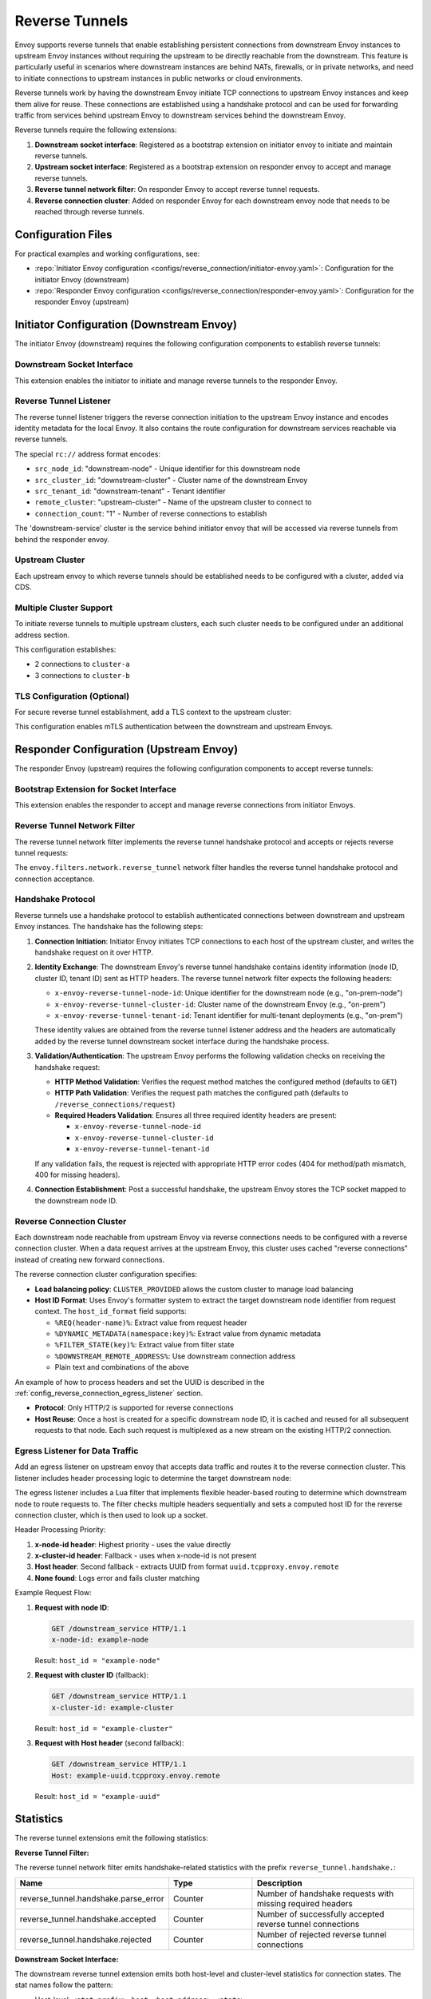 .. _config_reverse_tunnel:

Reverse Tunnels
===============

Envoy supports reverse tunnels that enable establishing persistent connections from downstream Envoy instances
to upstream Envoy instances without requiring the upstream to be directly reachable from the downstream.
This feature is particularly useful in scenarios where downstream instances are behind NATs, firewalls,
or in private networks, and need to initiate connections to upstream instances in public networks or cloud environments.

Reverse tunnels work by having the downstream Envoy initiate TCP connections to upstream Envoy instances
and keep them alive for reuse. These connections are established using a handshake protocol and can be
used for forwarding traffic from services behind upstream Envoy to downstream services behind the downstream Envoy.

.. _config_reverse_tunnel_bootstrap:

Reverse tunnels require the following extensions:

1. **Downstream socket interface**: Registered as a bootstrap extension on initiator envoy to initiate and maintain reverse tunnels.
2. **Upstream socket interface**: Registered as a bootstrap extension on responder envoy to accept and manage reverse tunnels.
3. **Reverse tunnel network filter**: On responder Envoy to accept reverse tunnel requests.
4. **Reverse connection cluster**: Added on responder Envoy for each downstream envoy node that needs to be reached through reverse tunnels.

.. _config_reverse_tunnel_configuration_files:

Configuration Files
-------------------

For practical examples and working configurations, see:

* :repo:`Initiator Envoy configuration <configs/reverse_connection/initiator-envoy.yaml>`: Configuration for the initiator Envoy (downstream)
* :repo:`Responder Envoy configuration <configs/reverse_connection/responder-envoy.yaml>`: Configuration for the responder Envoy (upstream)

.. _config_reverse_tunnel_initiator:

Initiator Configuration (Downstream Envoy)
-------------------------------------------

The initiator Envoy (downstream) requires the following configuration components to establish reverse tunnels:

Downstream Socket Interface
~~~~~~~~~~~~~~~~~~~~~~~~~~~

.. validated-code-block:: yaml
  :type-name: envoy.config.bootstrap.v3.Bootstrap

  bootstrap_extensions:
  - name: envoy.bootstrap.reverse_tunnel.downstream_socket_interface
    typed_config:
      "@type": type.googleapis.com/envoy.extensions.bootstrap.reverse_tunnel.downstream_socket_interface.v3.DownstreamReverseConnectionSocketInterface
      stat_prefix: "downstream_reverse_connection"

This extension enables the initiator to initiate and manage reverse tunnels to the responder Envoy.

Reverse Tunnel Listener
~~~~~~~~~~~~~~~~~~~~~~~~

The reverse tunnel listener triggers the reverse connection initiation to the upstream Envoy instance and encodes identity metadata for the local Envoy. It also contains the route configuration for downstream services reachable via reverse tunnels.

.. validated-code-block:: yaml
  :type-name: envoy.config.listener.v3.Listener

  name: reverse_conn_listener
  address:
    socket_address:
      # Format: rc://src_node_id:src_cluster_id:src_tenant_id@remote_cluster:connection_count
      address: "rc://downstream-node:downstream-cluster:downstream-tenant@upstream-cluster:1"
      port_value: 0
      # Use custom resolver that can parse reverse connection metadata
      resolver_name: "envoy.resolvers.reverse_connection"
  filter_chains:
  - filters:
    - name: envoy.filters.network.http_connection_manager
      typed_config:
        "@type": type.googleapis.com/envoy.extensions.filters.network.http_connection_manager.v3.HttpConnectionManager
        stat_prefix: reverse_conn_listener
        route_config:
          virtual_hosts:
          - name: backend
            domains:
            - "*"
            routes:
            - match:
                prefix: '/downstream_service'
              route:
                cluster: downstream-service
        http_filters:
        - name: envoy.filters.http.router
          typed_config:
            "@type": type.googleapis.com/envoy.extensions.filters.http.router.v3.Router

The special ``rc://`` address format encodes:

* ``src_node_id``: "downstream-node" - Unique identifier for this downstream node
* ``src_cluster_id``: "downstream-cluster" - Cluster name of the downstream Envoy
* ``src_tenant_id``: "downstream-tenant" - Tenant identifier
* ``remote_cluster``: "upstream-cluster" - Name of the upstream cluster to connect to
* ``connection_count``: "1" - Number of reverse connections to establish

The 'downstream-service' cluster is the service behind initiator envoy that will be accessed via reverse tunnels from behind the responder envoy.

.. validated-code-block:: yaml
  :type-name: envoy.config.cluster.v3.Cluster

  name: downstream-service
  type: STRICT_DNS
  connect_timeout: 30s
  load_assignment:
    cluster_name: downstream-service
    endpoints:
    - lb_endpoints:
      - endpoint:
          address:
            socket_address:
              address: downstream-service
              port_value: 80

Upstream Cluster
~~~~~~~~~~~~~~~~~

Each upstream envoy to which reverse tunnels should be established needs to be configured with a cluster, added via CDS.

.. validated-code-block:: yaml
  :type-name: envoy.config.cluster.v3.Cluster

  name: upstream-cluster
  type: STRICT_DNS
  connect_timeout: 30s
  load_assignment:
    cluster_name: upstream-cluster
    endpoints:
    - lb_endpoints:
      - endpoint:
          address:
            socket_address:
              address: upstream-envoy  # Responder Envoy address
              port_value: 9000         # Port where responder listens for reverse tunnel requests

Multiple Cluster Support
~~~~~~~~~~~~~~~~~~~~~~~~~

To initiate reverse tunnels to multiple upstream clusters, each such cluster needs to be configured under an additional address section.

.. validated-code-block:: yaml
  :type-name: envoy.config.listener.v3.Listener

  name: multi_cluster_listener
  address:
    socket_address:
      address: "rc://node-1:downstream-cluster:tenant-a@cluster-a:2"
      port_value: 0
  additional_addresses:
  - address:
      socket_address:
        address: "rc://node-1:downstream-cluster:tenant-a@cluster-b:3"
        port_value: 0
  filter_chains:
  - filters:
    - name: envoy.filters.network.tcp_proxy
      typed_config:
        "@type": type.googleapis.com/envoy.extensions.filters.network.tcp_proxy.v3.TcpProxy
        stat_prefix: tcp
        cluster: dynamic_cluster

This configuration establishes:

* 2 connections to ``cluster-a``
* 3 connections to ``cluster-b``

TLS Configuration (Optional)
~~~~~~~~~~~~~~~~~~~~~~~~~~~~

For secure reverse tunnel establishment, add a TLS context to the upstream cluster:

.. validated-code-block:: yaml
  :type-name: envoy.config.cluster.v3.Cluster

  name: upstream-cluster
  type: STRICT_DNS
  connect_timeout: 30s
  transport_socket:
    name: envoy.transport_sockets.tls
    typed_config:
      "@type": type.googleapis.com/envoy.extensions.transport_sockets.tls.v3.UpstreamTlsContext
      common_tls_context:
        tls_certificates:
        - certificate_chain:
            filename: "/etc/ssl/certs/client-cert.pem"
          private_key:
            filename: "/etc/ssl/private/client-key.pem"
        validation_context:
          filename: "/etc/ssl/certs/ca-cert.pem"
          verify_certificate_spki:
          - "NdQcW/8B5PcygH/5tnDNXeA2WS/2JzV3K1PKz7xQlKo="
        alpn_protocols: ["h2", "http/1.1"]
      sni: upstream-envoy.example.com

This configuration enables mTLS authentication between the downstream and upstream Envoys.

.. _config_reverse_tunnel_responder:

Responder Configuration (Upstream Envoy)
-----------------------------------------

The responder Envoy (upstream) requires the following configuration components to accept reverse tunnels:

Bootstrap Extension for Socket Interface
~~~~~~~~~~~~~~~~~~~~~~~~~~~~~~~~~~~~~~~~~

.. validated-code-block:: yaml
  :type-name: envoy.config.bootstrap.v3.Bootstrap

  bootstrap_extensions:
  - name: envoy.bootstrap.reverse_tunnel.upstream_socket_interface
    typed_config:
      "@type": type.googleapis.com/envoy.extensions.bootstrap.reverse_tunnel.upstream_socket_interface.v3.UpstreamReverseConnectionSocketInterface
      stat_prefix: "upstream_reverse_connection"

This extension enables the responder to accept and manage reverse connections from initiator Envoys.

Reverse Tunnel Network Filter
~~~~~~~~~~~~~~~~~~~~~~~~~~~~~~

The reverse tunnel network filter implements the reverse tunnel handshake protocol and accepts or rejects reverse tunnel requests:

.. validated-code-block:: yaml
  :type-name: envoy.config.listener.v3.Listener

  name: rev_conn_api_listener
  address:
    socket_address:
      address: 0.0.0.0
      port_value: 9000  # Port where initiator will connect for tunnel establishment
  filter_chains:
  - filters:
    - name: envoy.filters.network.reverse_tunnel
      typed_config:
        "@type": type.googleapis.com/envoy.extensions.filters.network.reverse_tunnel.v3.ReverseTunnel
        ping_interval: 2s

The ``envoy.filters.network.reverse_tunnel`` network filter handles the reverse tunnel handshake protocol and connection acceptance.

.. _config_reverse_connection_handshake:

Handshake Protocol
~~~~~~~~~~~~~~~~~~

Reverse tunnels use a handshake protocol to establish authenticated connections between
downstream and upstream Envoy instances. The handshake has the following steps:

1. **Connection Initiation**: Initiator Envoy initiates TCP connections to each host of the upstream cluster,
   and writes the handshake request on it over HTTP.
2. **Identity Exchange**: The downstream Envoy's reverse tunnel handshake contains identity information (node ID, cluster ID, tenant ID) sent as HTTP headers. The reverse tunnel network filter expects the following headers:

   * ``x-envoy-reverse-tunnel-node-id``: Unique identifier for the downstream node (e.g., "on-prem-node")
   * ``x-envoy-reverse-tunnel-cluster-id``: Cluster name of the downstream Envoy (e.g., "on-prem")
   * ``x-envoy-reverse-tunnel-tenant-id``: Tenant identifier for multi-tenant deployments (e.g., "on-prem")

   These identity values are obtained from the reverse tunnel listener address and the headers are automatically added by the reverse tunnel downstream socket interface during the handshake process.

3. **Validation/Authentication**: The upstream Envoy performs the following validation checks on receiving the handshake request:

   * **HTTP Method Validation**: Verifies the request method matches the configured method (defaults to ``GET``)
   * **HTTP Path Validation**: Verifies the request path matches the configured path (defaults to ``/reverse_connections/request``)
   * **Required Headers Validation**: Ensures all three required identity headers are present:

     - ``x-envoy-reverse-tunnel-node-id``
     - ``x-envoy-reverse-tunnel-cluster-id``
     - ``x-envoy-reverse-tunnel-tenant-id``

   If any validation fails, the request is rejected with appropriate HTTP error codes (404 for method/path mismatch, 400 for missing headers).

4. **Connection Establishment**: Post a successful handshake, the upstream Envoy stores the TCP socket mapped to the downstream node ID.

.. _config_reverse_connection_cluster:

Reverse Connection Cluster
~~~~~~~~~~~~~~~~~~~~~~~~~~

Each downstream node reachable from upstream Envoy via reverse connections needs to be configured with a reverse connection cluster. When a data request arrives at the upstream Envoy, this cluster uses cached "reverse connections" instead of creating new forward connections.

.. validated-code-block:: yaml
  :type-name: envoy.config.cluster.v3.Cluster

  name: reverse_connection_cluster
  connect_timeout: 200s
  lb_policy: CLUSTER_PROVIDED
  cluster_type:
    name: envoy.clusters.reverse_connection
    typed_config:
      "@type": type.googleapis.com/envoy.extensions.clusters.reverse_connection.v3.ReverseConnectionClusterConfig
      cleanup_interval: 60s
      host_id_format: "%REQ(x-computed-host-id)%"
  typed_extension_protocol_options:
    envoy.extensions.upstreams.http.v3.HttpProtocolOptions:
      "@type": type.googleapis.com/envoy.extensions.upstreams.http.v3.HttpProtocolOptions
      explicit_http_config:
        http2_protocol_options: {}  # HTTP/2 required for reverse connections

The reverse connection cluster configuration specifies:

* **Load balancing policy**: ``CLUSTER_PROVIDED`` allows the custom cluster to manage load balancing
* **Host ID Format**: Uses Envoy's formatter system to extract the target downstream node identifier from request context. The ``host_id_format`` field supports:

  - ``%REQ(header-name)%``: Extract value from request header
  - ``%DYNAMIC_METADATA(namespace:key)%``: Extract value from dynamic metadata
  - ``%FILTER_STATE(key)%``: Extract value from filter state
  - ``%DOWNSTREAM_REMOTE_ADDRESS%``: Use downstream connection address
  - Plain text and combinations of the above

An example of how to process headers and set the UUID is described in the :ref:`config_reverse_connection_egress_listener` section.

* **Protocol**: Only HTTP/2 is supported for reverse connections
* **Host Reuse**: Once a host is created for a specific downstream node ID, it is cached and reused for all subsequent requests to that node. Each such request is multiplexed as a new stream on the existing HTTP/2 connection.

.. _config_reverse_connection_egress_listener:

Egress Listener for Data Traffic
~~~~~~~~~~~~~~~~~~~~~~~~~~~~~~~~~

Add an egress listener on upstream envoy that accepts data traffic and routes it to the reverse connection cluster. This listener includes header processing logic to determine the target downstream node:

.. validated-code-block:: yaml
  :type-name: envoy.config.listener.v3.Listener

  name: egress_listener
  address:
    socket_address:
      address: 0.0.0.0
      port_value: 8085  # Port for sending requests to initiator services
  filter_chains:
  - filters:
    - name: envoy.filters.network.http_connection_manager
      typed_config:
        "@type": type.googleapis.com/envoy.extensions.filters.network.http_connection_manager.v3.HttpConnectionManager
        stat_prefix: egress_http
        route_config:
          virtual_hosts:
          - name: backend
            domains: ["*"]
            routes:
            - match:
                prefix: "/downstream_service"
              route:
                cluster: reverse_connection_cluster  # Routes to initiator via reverse tunnel
        http_filters:
        # Lua filter processes headers and sets computed host ID
        - name: envoy.filters.http.lua
          typed_config:
            "@type": type.googleapis.com/envoy.extensions.filters.http.lua.v3.Lua
            inline_code: |
              function envoy_on_request(request_handle)
                local headers = request_handle:headers()
                local node_id = headers:get("x-node-id")
                local cluster_id = headers:get("x-cluster-id")
                local host_header = headers:get("host")
                
                local host_id = ""
                
                -- Priority 1: x-node-id header
                if node_id then
                  host_id = node_id
                  request_handle:logInfo("Using x-node-id as host_id: " .. host_id)
                -- Priority 2: x-cluster-id header
                elseif cluster_id then
                  host_id = cluster_id
                  request_handle:logInfo("Using x-cluster-id as host_id: " .. host_id)
                -- Priority 3: Extract UUID from Host header (uuid.tcpproxy.envoy.remote)
                elseif host_header then
                  local uuid = string.match(host_header, "^([^%.]+)%.tcpproxy%.envoy%.remote$")
                  if uuid then
                    host_id = uuid
                    request_handle:logInfo("Extracted UUID from Host header as host_id: " .. host_id)
                  else
                    request_handle:logError("Host header format invalid. Expected: uuid.tcpproxy.envoy.remote, got: " .. host_header)
                    -- Don't set x-computed-host-id, which will cause cluster matching to fail
                    return
                  end
                else
                  request_handle:logError("No valid headers found: x-node-id, x-cluster-id, or Host")
                  -- Don't set x-computed-host-id, which will cause cluster matching to fail
                  return
                end
                
                -- Set the computed host ID for the reverse connection cluster
                headers:add("x-computed-host-id", host_id)
              end
        - name: envoy.filters.http.router
          typed_config:
            "@type": type.googleapis.com/envoy.extensions.filters.http.router.v3.Router

The egress listener includes a Lua filter that implements flexible header-based routing to determine which downstream node to route requests to. The filter checks multiple headers sequentially and sets a computed host ID for the reverse connection cluster, which is then used to look up a socket.

Header Processing Priority:

1. **x-node-id header**: Highest priority - uses the value directly
2. **x-cluster-id header**: Fallback - uses when x-node-id is not present  
3. **Host header**: Second fallback - extracts UUID from format ``uuid.tcpproxy.envoy.remote``
4. **None found**: Logs error and fails cluster matching

Example Request Flow:

1. **Request with node ID**:
   
   .. code-block:: http
   
     GET /downstream_service HTTP/1.1
     x-node-id: example-node
   
   Result: ``host_id = "example-node"``

2. **Request with cluster ID** (fallback):
   
   .. code-block:: http
   
     GET /downstream_service HTTP/1.1  
     x-cluster-id: example-cluster
   
   Result: ``host_id = "example-cluster"``

3. **Request with Host header** (second fallback):
   
   .. code-block:: http
   
     GET /downstream_service HTTP/1.1
     Host: example-uuid.tcpproxy.envoy.remote
   
   Result: ``host_id = "example-uuid"``

.. _config_reverse_connection_stats:

Statistics
----------

The reverse tunnel extensions emit the following statistics:

**Reverse Tunnel Filter:**

The reverse tunnel network filter emits handshake-related statistics with the prefix ``reverse_tunnel.handshake.``:

.. csv-table::
   :header: Name, Type, Description
   :widths: 1, 1, 2

   reverse_tunnel.handshake.parse_error, Counter, Number of handshake requests with missing required headers
   reverse_tunnel.handshake.accepted, Counter, Number of successfully accepted reverse tunnel connections
   reverse_tunnel.handshake.rejected, Counter, Number of rejected reverse tunnel connections

**Downstream Socket Interface:**

The downstream reverse tunnel extension emits both host-level and cluster-level statistics for connection states. The stat names follow the pattern:

- Host-level: ``<stat_prefix>.host.<host_address>.<state>``
- Cluster-level: ``<stat_prefix>.cluster.<cluster_id>.<state>``

Where ``<state>`` can be one of:

.. csv-table::
   :header: State, Type, Description
   :widths: 1, 1, 2

   connecting, Gauge, Number of connections currently being established
   connected, Gauge, Number of successfully established connections
   failed, Gauge, Number of failed connection attempts
   recovered, Gauge, Number of connections that recovered from failure
   backoff, Gauge, Number of hosts currently in backoff state
   cannot_connect, Gauge, Number of connection attempts that could not be initiated
   unknown, Gauge, Number of connections in unknown state (fallback)

For example, with ``stat_prefix: "downstream_rc"``:

* ``downstream_rc.host.192.168.1.1.connecting`` - connections being established to host 192.168.1.1
* ``downstream_rc.cluster.upstream-cluster.connected`` - established connections to upstream-cluster

**Upstream Socket Interface:**

The upstream reverse tunnel extension emits node-level and cluster-level statistics for accepted connections. The stat names follow the pattern:

* Node-level: ``reverse_connections.nodes.<node_id>``
* Cluster-level: ``reverse_connections.clusters.<cluster_id>``

.. csv-table::
   :header: Name, Type, Description
   :widths: 1, 1, 2

   reverse_connections.nodes.<node_id>, Gauge, Number of active connections from downstream node
   reverse_connections.clusters.<cluster_id>, Gauge, Number of active connections from downstream cluster

For example:

* ``reverse_connections.nodes.node-1`` - active connections from downstream node "node-1"
* ``reverse_connections.clusters.downstream-cluster`` - active connections from downstream cluster "downstream-cluster"

.. _config_reverse_connection_security:

Security Considerations
-----------------------

Reverse tunnels should be used with appropriate security measures:

* **Authentication**: Implement proper authentication mechanisms for handshake validation as part of the reverse tunnel handshake protocol.
* **Authorization**: Validate that downstream nodes are authorized to connect to upstream clusters.
* **TLS**: TLS can be configured for each upstream cluster reverse tunnels are established to.

